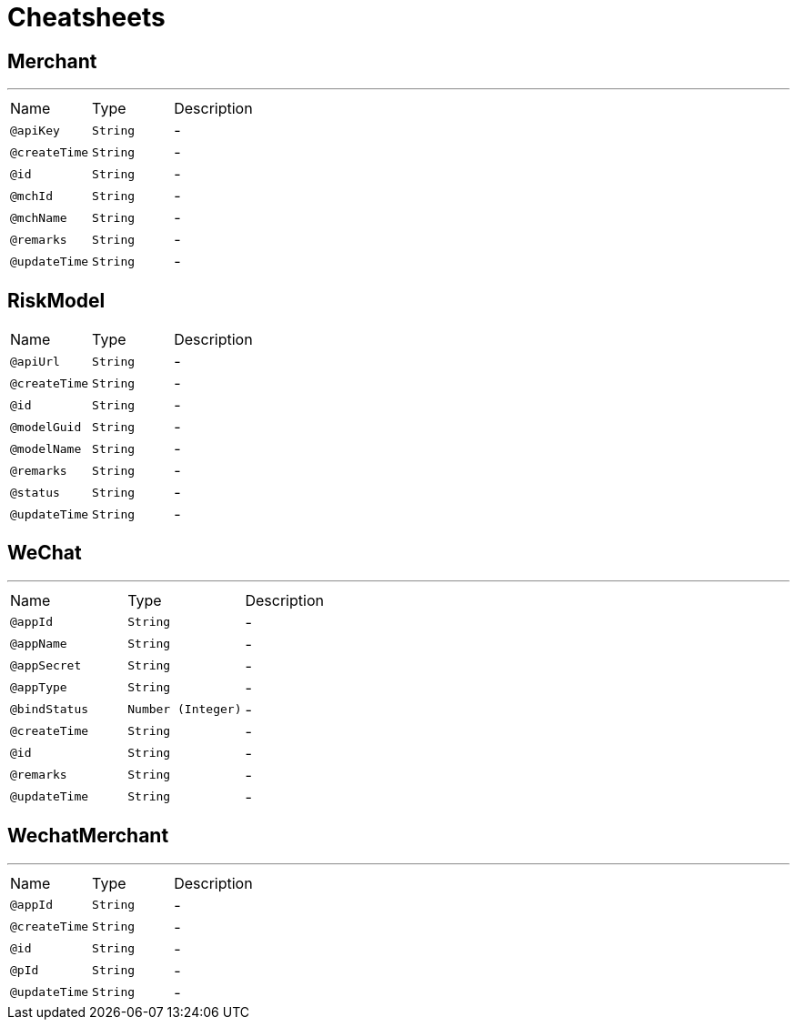 = Cheatsheets

[[Merchant]]
== Merchant

++++
++++
'''

[cols=">25%,25%,50%"]
[frame="topbot"]
|===
^|Name | Type ^| Description
|[[apiKey]]`@apiKey`|`String`|-
|[[createTime]]`@createTime`|`String`|-
|[[id]]`@id`|`String`|-
|[[mchId]]`@mchId`|`String`|-
|[[mchName]]`@mchName`|`String`|-
|[[remarks]]`@remarks`|`String`|-
|[[updateTime]]`@updateTime`|`String`|-
|===

[[RiskModel]]
== RiskModel


[cols=">25%,25%,50%"]
[frame="topbot"]
|===
^|Name | Type ^| Description
|[[apiUrl]]`@apiUrl`|`String`|-
|[[createTime]]`@createTime`|`String`|-
|[[id]]`@id`|`String`|-
|[[modelGuid]]`@modelGuid`|`String`|-
|[[modelName]]`@modelName`|`String`|-
|[[remarks]]`@remarks`|`String`|-
|[[status]]`@status`|`String`|-
|[[updateTime]]`@updateTime`|`String`|-
|===

[[WeChat]]
== WeChat

++++
++++
'''

[cols=">25%,25%,50%"]
[frame="topbot"]
|===
^|Name | Type ^| Description
|[[appId]]`@appId`|`String`|-
|[[appName]]`@appName`|`String`|-
|[[appSecret]]`@appSecret`|`String`|-
|[[appType]]`@appType`|`String`|-
|[[bindStatus]]`@bindStatus`|`Number (Integer)`|-
|[[createTime]]`@createTime`|`String`|-
|[[id]]`@id`|`String`|-
|[[remarks]]`@remarks`|`String`|-
|[[updateTime]]`@updateTime`|`String`|-
|===

[[WechatMerchant]]
== WechatMerchant

++++
++++
'''

[cols=">25%,25%,50%"]
[frame="topbot"]
|===
^|Name | Type ^| Description
|[[appId]]`@appId`|`String`|-
|[[createTime]]`@createTime`|`String`|-
|[[id]]`@id`|`String`|-
|[[pId]]`@pId`|`String`|-
|[[updateTime]]`@updateTime`|`String`|-
|===

